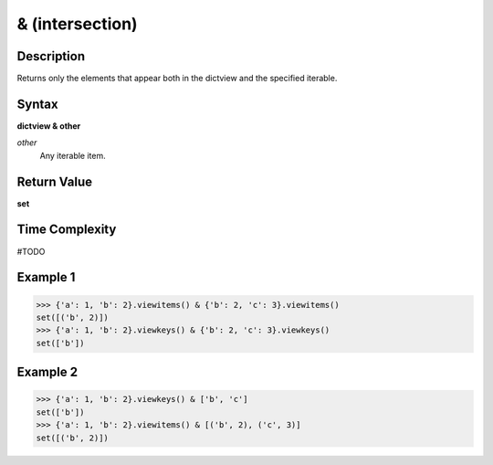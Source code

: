 ================
& (intersection)
================

Description
===========
Returns only the elements that appear both in the dictview and the specified iterable.

Syntax
======
**dictview & other**

*other*
    Any iterable item.

Return Value
============
**set**

Time Complexity
===============
#TODO

Example 1
=========
>>> {'a': 1, 'b': 2}.viewitems() & {'b': 2, 'c': 3}.viewitems()
set([('b', 2)])
>>> {'a': 1, 'b': 2}.viewkeys() & {'b': 2, 'c': 3}.viewkeys()
set(['b'])

Example 2
=========
>>> {'a': 1, 'b': 2}.viewkeys() & ['b', 'c']
set(['b'])
>>> {'a': 1, 'b': 2}.viewitems() & [('b', 2), ('c', 3)]
set([('b', 2)]) 
